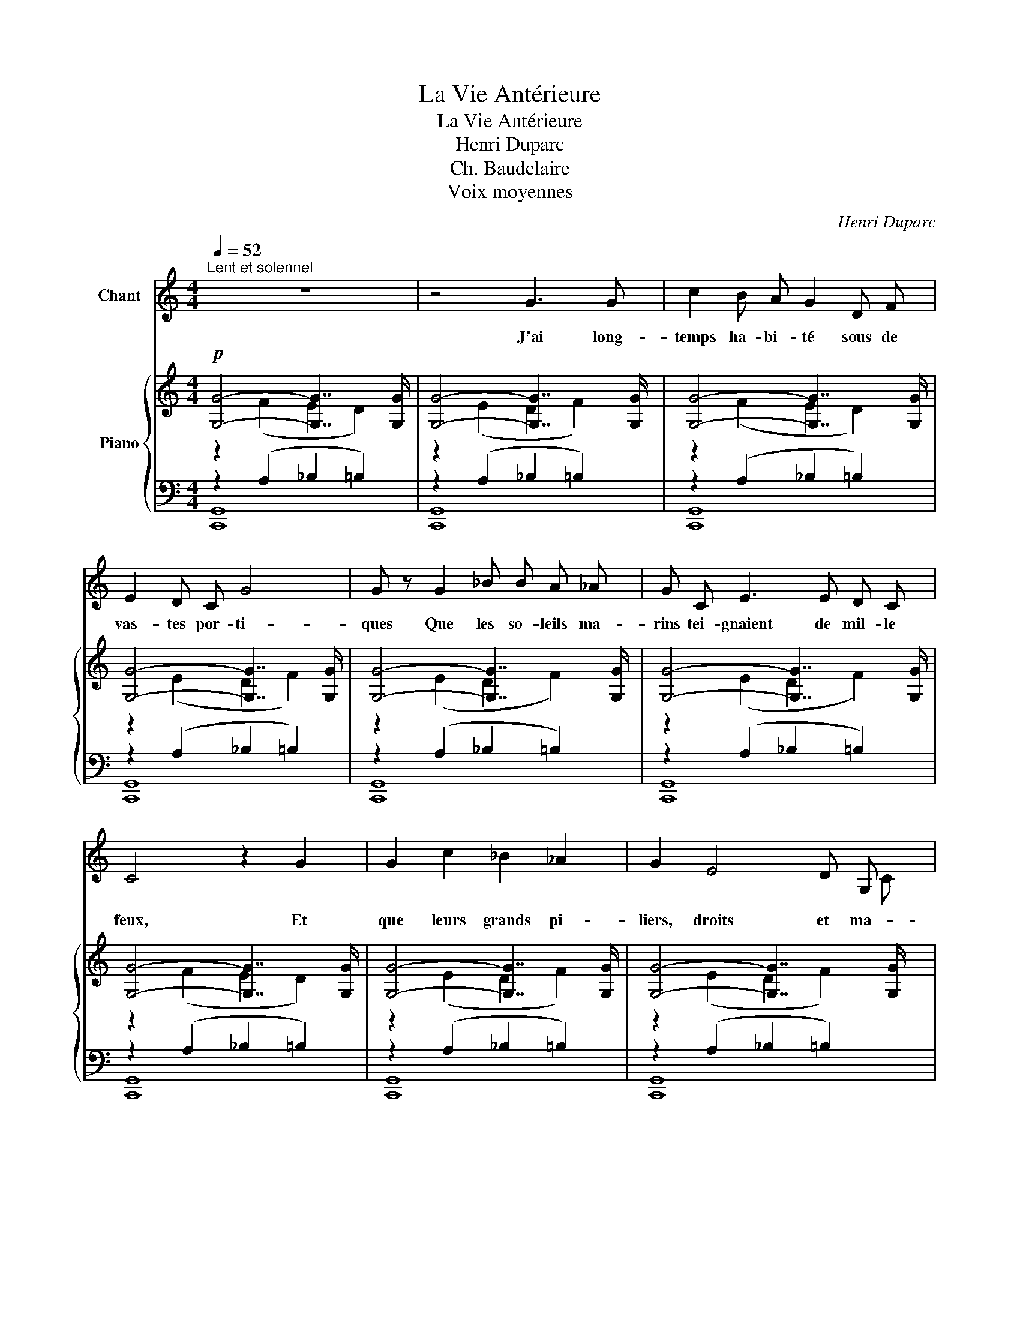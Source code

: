 X:1
T:La Vie Antérieure
T:La Vie Antérieure
T:Henri Duparc
T:Ch. Baudelaire
T:Voix moyennes
C:Henri Duparc
Z:CH. Baudelaire
%%score ( 1 2 ) { ( 3 4 7 ) | ( 5 6 8 ) }
L:1/8
Q:1/4=52
M:4/4
K:C
V:1 treble nm="Chant"
V:2 treble 
V:3 treble nm="Piano"
V:4 treble 
V:7 treble 
V:5 bass 
V:6 bass 
V:8 bass 
V:1
"^Lent et solennel" z8 | z4 G3 G | c2 B A G2 D F | E2 D C G4 | G z G2 _B B A _A | G C E3 E D C | %6
w: |J'ai long-|temps ha- bi- té sous de|vas- tes por- ti-|ques Que les so- leils ma-|rins tei- gnaient de mil- le|
 C4 z2 G2 | G2 c2 _B2 _A2 | G2 E4 D G, | C E G4 G2 | G G G4 G2 | c6 F2 | (3:2:2E2 E (3ED C D4 | %13
w: feux, Et|que leurs grands pi-|liers, droits et ma-|jes- tu- eux, ren-|daient pa- reils, le|soir, aux|grot- tes ba- * sal- ti-|
 C2 z2 z2 z C ||[Q:1/4=60]"^Un peu plus vite, mais très peu" _E2 E z D2 C2 | _A2 F _E _D2 E F | %16
w: ques. Les|hou- les, en rou-|lant les i- ma- ges des|
 G4- G2 z2 | z G G3 G G G |"^poco a poco cresc." G2 A B c2 B A | B4 B z B2 | %20
w: cieux, _|Mê- laient d'u- ne fa-|çon, so- len- nelle et mys-|ti- que Les|
 c c c4"^augmentez""^cresc." c2 |"^et" e4"^pressez"[Q:1/4=64]"^T" d2"^peu               à" c2 | %22
w: tout puis- sants ac-|cords de leur|
"^peu" f4"^jusqu'au" c2 A2 |[Q:1/4=52]"^1er Mouvement" G4 G z[Q:1/4=66]"^T" G G | c4 _B2 _A2 | %25
w: ri- che mu-|si- que Aux cou-|leurs du cou-|
 G6[Q:1/4=68]"^T" G G |"^augmentez" A4 G2"^et" ^F2 |"^pressez"!ff![Q:1/4=70]"^T" B8- | B2 z2 z4 | %29
w: chant re- flé-|té par mes|yeux...|_|
 z8 | z8 | z4"^long" !fermata!z2!ff!"^largement   et" B2 || %32
w: ||C'est|
[K:A][Q:1/4=52]"^1er Mouvement""^à pleine voix" c6[Q:1/4=70]"^T" c2 | e3 B B2 c2 | d6 A2 | %35
w: là, c'est|là que j'ai vé-|cu dans|
[Q:1/4=65]"^T" B2"^dim. molto" c2 A2 F2 |[Q:1/4=60]"^T" E4"^poco rit." E z z2 || %37
w: les vo- lup- tés|cal- mes|
[M:2/4][Q:1/4=52]"^a Tempo""^presque à demi-voix et"[Q:1/4=52]"^a Tempo"!p! (3z A A (3A A A || %38
w: Au mi- lieu de l'a-|
[M:4/4]"^sans nuance, comme en une vision" A2 z A A A (3z A A | _B4 (3z A A (3A A A | %40
w: zur, des va- gues des splen-|deurs, Et des es- cla- ves|
 (3B B B (3B B B =c4 | z A A A _B B B B | A A =G G A2 A z | z2[Q:1/4=50]"^T" =F2 F F F F || %44
w: nus tout im- pré- gnés d'o- deurs|Qui me ra- frai- chis- saient le|front a- vec des pal- mes,|Et dont l'u- ni- que|
[M:2/4][Q:1/4=45]"^T""^poco rall." ^F3/2 F/ F2- |[M:4/4] F2 F2 F2 F2 || %46
w: soin é- tait|_ d'ap- pro- fon-|
[K:Eb][Q:1/4=52]"^a Tempo"[Q:1/4=52]"^a Tempo" G6 G G | F4 A2 A2 | c4- c z C2 | C2 C2 C2 C2 | %50
w: dir le se-|cret dou- lou-|reux _ qui|me fai- sait lan-|
 C4 z4 | z8 | z8 | z8 | z8 | z8[Q:1/4=48]"^T" | z8 |[Q:1/4=45]"^T" z8 | z8 | z8 | z8 |] %61
w: guir.|||||||||||
V:2
 x8 | x8 | x8 | x8 | x8 | x8 | x8 | x8 | x7 C | D x7 | x8 | x8 | x8 | x8 || x8 | x8 | x8 | x8 | %18
 x8 | x8 | x8 | x8 | x8 | x8 | x8 | x8 | x8 | x6"^toujours" x2 | x8 | x8 | x8 | x8 ||[K:A] x8 | %33
 x8 | x8 | x8 | x8 ||[M:2/4] x4 ||[M:4/4] x8 | x8 | x8 | x8 | x8 | x8 ||[M:2/4] x4 |[M:4/4] x8 || %46
[K:Eb] x8 | x8 | x8 | x8 | x8 | x8 | x8 | x8 | x8 | x8 | x8 | x8 | x8 | x8 | x8 |] %61
V:3
!p! [G,G]4- [G,G]7/2 [G,G]/ | [G,G]4- [G,G]7/2 [G,G]/ | [G,G]4- [G,G]7/2 [G,G]/ | %3
 [G,G]4- [G,G]7/2 [G,G]/ | [G,G]4- [G,G]7/2 [G,G]/ | [G,G]4- [G,G]7/2 [G,G]/ | %6
 [G,G]4- [G,G]7/2 [G,G]/ | [G,G]4- [G,G]7/2 [G,G]/ | [G,G]4- [G,G]7/2 [G,G]/ | %9
 [G,G]4- [G,G]7/2 [G,G]/ | [G,G]4- [G,G]7/2 [G,G]/ | [G,G]4- [G,G]7/2 [G,G]/ | %12
 [G,G]4- [G,G]7/2 [G,G]/ | [G,G]8 || (G,/G/_E/C/ G,/C/E/G/ G,/G/D/C/ G,/C/E/G/) | %15
 (_A,/_A/_E/_D/ A,/D/E/F/ A,/A/E/D/ A,/D/E/F/) | %16
 (G,/G/C/_E/)!>(! F/_A/f/A/ E/G/_e/G/ D/F/d/F/!>)! | (C/c/G/_E/ C/E/G/c/ B,/B/G/E/ B,/E/G/B/) | %18
 (B,/B/G/=E/ B,/E/G/B/ A,/A/F/C/ A,/C/F/A/) | (A,/A/E/B,/ A,/B,/E/A/ ^G,/^G/^C/B,/ G,/B,/E/G/) | %20
 (=G,/=G/E/_B,/ G,/B,/E/G/ ^F,/^F/_E/C/ F,/C/E/F/) | G,/G/C/G/ A,/G/=E/G/ B,/G/=F/G/ C/^G/F/G/ | %22
 z/ A2 B2 c2 d3/2 | d/ e2 e/ f2 e2 d | d c3 c ^c3 | c d3 d2 ^c2 | B2 A2 G2 ^F2 | %27
!ff! =E2 ^F2 ^C2 =C2 |[K:bass] B,2 A,2 ^G,2 ^F,2 | ^F,2[K:treble] x A2 ^G2 ^F | %30
 (B,/A,/B,/^D/ ^F/A/B/^d/ (10:8:10^f/d/B/A/F/D/B,/A,/[I:staff +1]F,/D,/) | %31
 (B,,/4A,,/4B,,/4^D,/4^F,/4A,/4[I:staff -1]B,/4^D/4!<(! ^F/4A/4B/4^d/4^f/4a/4b/4^d'/4)!8va(! [d'b']!<)!!8va)! !fermata!z z2 || %32
[K:A]!8va(! [eac'e']8 | [eabe'][eabe'][eabe'][eabe'] [egbe'][egbe'][egbe'][egbe'] | %34
 [fad'f'][fad'f'][fad'][fad'] [dfa][dfa][Bdf][Bdf]!8va)! | [Bf][Bf][B^e][Be] [Af][Af][Fc][Fc] | %36
 [=DFc][DFc][DFc][DFc]"_poco rit." [DFB][DFB][DFB][DFB] ||[M:2/4] [=C=F=c][CF][CF][CF] || %38
[M:4/4] [_C_E][CE][_B,D][B,D] [A,D][A,D][A,^C][A,C] | %39
!sfz! [=G,_B,_E=G][G,B,EG][G,B,EG][G,B,EG] [G,=B,EG][G,B,EG][G,B,EG][G,B,EG] | %40
 [^F,B,D^F][F,B,DF][F,B,DF][F,B,DF]!sfz! !^![A,=C=FA]"_marcato"!^![A,CFA]!^![A,CFA]!^![A,CFA] | %41
"^marcato" z2 (!^!=f2 !^!=g2 !^!a2 | =f2 d2 =c4) | ^c8 ||[M:2/4] c4 |[M:4/4] [A,CF]8 || %46
[K:Eb]!pp! [cegc']6 (G2 | B6 A2) | G6 C2 | E6 D2 | C4-!<(! (CEGc!<)! | _B4 =A2 _A2 | G4 GG,C_G | %53
 E4 D2 _D2) |[K:bass] C8- | C4-"_un peu ralenti" (C[K:treble]A,C_G | E4 D2 _D2 | %57
[K:bass]"_dim." C4-) C2 z3/2 G,/ |!pp! G,4- G,7/2 G,/ |"_perdendo" G,8- | !fermata![C,E,G,]8 |] %61
V:4
 z2 (F2 E2 D2) | z2 (E2 D2 F2) | z2 (F2 E2 D2) | z2 (E2 D2 F2) | z2 (E2 D2 F2) | z2 (E2 D2 F2) | %6
 z2 (F2 E2 D2) | z2 (E2 D2 F2) | z2 (E2 D2 F2) | z2 (F2 E2 D2) | z2 (E2 D2 F2) | z2 (F2 E2 D2) | %12
 z2 (E2 D2 F2) | z2 (F2 E2 D2) || x8 | x8 | x2 F2 _E2 D2 | x8 | x8 | x8 | x8 | G,2 A,2 B,2 C2 | %22
 (C/A/"_sempre cresc."F/A/ B,/B/F/A/ C/c/F/A/ D/d/-F/A/ | E/e/A/c/ F/A/f/A/ E/G/e/G/ D/F/d/-F/ | %24
 C/E/c/-E/ C/E/G/E/ ^C/E/^c/-E/ C/E/G/E/ | D/F/d/F/ D/F/D/F/ E/F/E/G/ ^c/G/E/C/ | %26
 z/ (_E/C/E/) z/ (C/A,/C/) z/ (C/G,/C/) z/) (C/^F,/C/) | %27
 z/ (A,/^F,/A,/) z/ (A,/F,/A,/) z/ (A,/E,/A,/) z/ (A,/E,/B,/) | %28
[K:bass] B,/A,/^D,/A,/ ((A,/^C,/A,/B,/ ^G,/=D,/G,/B,/) ^F,/^D,/F,/B,/) | %29
 (^F,/^D,/F,/A,/[K:treble] B,/^C/(A/C/ B,/=D/^G/D/ B,/^D/^F/)D/) | x8 | x4!8va(! x!8va)! x3 || %32
[K:A]!8va(! [eac'e']!pp![eac'e'][eac'e'][eac'e'] [eac'e'][eac'e'][eac'e'][eac'e'] | x8 | x8!8va)! | %35
 x8 | x8 ||[M:2/4] x4 ||[M:4/4] x8 | x8 | x8 | %41
 !^![=C=FA]!^![CFA]!^![FA]!^![FA] !^![=G_B]!^![GB]!^![AB]!^![AB] | %42
 [=FA][FA][DF][DF] [=CF][CF][CF][CF] | ([^C=F][CF][CF][CF]- [CF] [CF]2 [C-F] || %44
[M:2/4] [C^F]) [CF]2 [CF] |[M:4/4] x8 ||[K:Eb] z2 z C2 C2 C | z =B,2 B,2 B,2 B,- | %48
 (B,C) z G,2 G,2 G, | z [^F,=A,C]2 [F,A,C]2 [=F,A,C]2 [F,=B,] | z [E,G,]2 [E,G,]- [E,G,] z z2 | %51
 z =B,2 B,2 B,2 B,- | =B,C- C x5 | z [^F,=A,C]2 [F,A,C]2 [G,B,]2 [=E,B,]- | %54
[K:bass] [E,B,] [C,F,=A,]2 [C,F,A,]2 [C,F,_A,]2 [C,F,A,]- | %55
 [C,F,A,] [C,_G,A,]2 [C,G,A,]- [C,G,A,][K:treble] x3 | z [^F,=A,C]2 [F,A,C]2 [F,B,]2 [=F,B,]- | %57
[K:bass] [F,B,] [=E,B,]2 [D,F,]2 [_E,G,]2 [D,F,]- | [D,F,] E,2 F,2 E,2 D,- | %59
 D, [C,E,]2 [C,E,]2 [C,E,]2 [C,E,]- | x8 |] %61
V:5
 z2 (A,2 _B,2 =B,2) | z2 (A,2 _B,2 =B,2) | z2 (A,2 _B,2 =B,2) | z2 (A,2 _B,2 =B,2) | %4
 z2 (A,2 _B,2 =B,2) | z2 (A,2 _B,2 =B,2) | z2 (A,2 _B,2 =B,2) | z2 (A,2 _B,2 =B,2) | %8
 z2 (A,2 _B,2 =B,2) | z2 (A,2 _B,2 =B,2) | z2 (A,2 _B,2 =B,2) | z2 (A,2 _B,2 =B,2) | %12
 z2 (A,2 _B,2 =B,2) | z2 (A,2 _B,2 =B,2) || (3(C,,G,,C, (3_E,C,G,, (3C,,G,,C, (3E,C,G,,) | %15
 (3(C,,_A,,_D, (3F,D,A,, (3C,,A,,D, (3F,D,A,, | (3C,,G,,G,) z (_A,2 [G,_B,]2 [G,=B,]) | %17
 (3(C,_E,G, (3_A,G,E, (3G,E,G, (3A,G,E,) | (3(E,,B,,G, (3=A,G,=E, (3E,,C,F, (3G,F,C,) | %19
 (3(E,,B,,E, (3^F,E,B,, (3E,,B,,E, (3F,E,B,,) | (3(E,,=C,E, (3=F,E,C,) (3z (_A,,_E, (3_A,E,A,,) | %21
 z =E, (G,,G,/E,/ G,,G,/=F,/ G,,^E,/D,/) | (G,,A,/F,/ G,,A,/F,/ G,,A,/F,/ G,,A,/F,/) | %23
 (G,,C/A,/ G,,/G,/C/G,/ G,,/G,/_B,/G,/ G,,/G,/=B,/G,/) | %24
 z/ (G,/_B,/G,/ B,/G,/B,/G,/) z/ (G,/B,/G,/ B,/G,/B,/G,/) | %25
 z/ (G,/=B,/G,/ B,/G,/B,/G,/) C/(G,/C/A,/ G,/E,/G,/E,/) | %26
 z/ (_E,/^F,/E,/) z/ (E,/F,/E,/) z/ (C,/E,/C,/) z/ (C,/E,/C,/) | %27
!ff! z/ (^F,,/B,,/F,,/ B,,,/F,,/B,,/F,,/ B,,,/F,,/B,,/F,,/ B,,,/F,,/B,,/F,,/) | %28
 B,,,/(^F,,/B,,/F,,/ B,,,/F,,/B,,/F,,/ B,,,/^G,,/B,,/G,,/ B,,,/A,,/B,,/A,,/) | %29
 B,,,/(A,,/B,,/^D,/ ^F,/B,,/F,/A,/ ^G,/B,,/G,/B,,/ A,/B,,/A,/F,/) | %30
 (^D,/B,,/D,/^F,/"_sempre cresc." A,/[I:staff -1]B,/D/F/ (10:8:10A/F/D/B,/[I:staff +1]A,/F,/D,/B,,/A,,/^F,,/) | %31
 (^D,,/4B,,,/4D,,/4^F,,/4A,,/4B,,/4D,/4F,/4 A,/4[K:treble]B,/4^D/4^F/4A/4B/4^d/4^f/4) [fa] !fermata!z z2 || %32
[K:A][K:bass]!ff! z[K:treble] [EAc][EAc][EAc] [EAc][EAc][EAc][EAc] | %33
 [EAB][EAB][EAB][EAB] [EGB][EGB][CEG][CEG] | %34
 [B,DFA][B,DFA][B,DFA][B,DFA] [B,DFA][B,DFA][DFA][DFA] | [DG][DG][CG][CG] [CF][CF][A,^D][A,D] | %36
[K:bass] [E,A,][E,A,][E,A,][E,A,] [E,A,][E,A,][E,G,][E,G,] || %37
[M:2/4] z [A,,=F,A,][A,,F,A,][A,,F,A,] || %38
[M:4/4] [A,,=F,][A,,F,][A,,F,][A,,F,] [A,,E,][A,,E,][A,,E,][A,,E,] | [_E,,_B,,]4 [E,,=B,,]4 | %40
 [B,,,^F,,D,]4 [=F,,=C,]2 (=F,2 | z2 !^!C!^!C !^![_B,C]!^![B,C]!^![B,C]!^![B,C]) | %42
 [A,=C][A,C][_B,C][B,C] A,A,A,A, | ([=F,A,][F,A,][F,A,][F,A,]- [F,A,] [F,A,]2 [F,A,-] || %44
[M:2/4] [^F,A,]) [F,A,]2 [F,A,] |[M:4/4]!sfz! [^D,^D]8 || %46
[K:Eb]!pp! z2"^le chant en dehors et très expressif" z!p! [E,G,]2 [E,G,]2 [E,G,] | %47
 z [D,F,]2 [D,F,]2 [D,F,]2 [D,F,]- | [D,F,] [E,G,]2 E,2 E,2 E, | [C,,,C,,]8 | %50
 [C,,,C,,]4- [C,,,C,,] z z2 | z [D,F,]2 [D,F,]2 [D,F,]2 [D,F,]- | [D,F,] [E,G,]2 [E,G,]2 E,2 E, | %53
 [C,,,C,,]8- | [C,,,C,,]4 [F,,,F,,]4 | [E,,,E,,]4- [E,,,E,,] z z2 | [G,,,G,,]8 | %57
 G,,2 _A,,2 B,,2 =B,,2 | C,2 =A,,2 _B,,2 =B,,2 | [C,,G,,]8- | !fermata![C,,,C,,G,,]8 |] %61
V:6
 [C,,G,,]8 | [C,,G,,]8 | [C,,G,,]8 | [C,,G,,]8 | [C,,G,,]8 | [C,,G,,]8 | [C,,G,,]8 | [C,,G,,]8 | %8
 [C,,G,,]8 | [C,,G,,]8 | [C,,G,,]8 | [C,,G,,]8 | [C,,G,,]8 | [C,,G,,]8 || x8 | x8 | %16
 x2 C,2 C,2 C,2 | x8 | [=E,,,=E,,]8 | x8 | z4 !^![_A,,,_A,,]4 | [G,,,G,,]8- | [G,,,G,,]8- | %23
 [G,,,G,,]8 | G,,4 G,,4 | G,,8 | (G,,2 ^F,,2 G,,2 A,,2) | !^![B,,,,B,,,]8- | [B,,,,-B,,,]8 | %29
 [B,,,,B,,,]2 z2 z4 | x8 | x9/4[K:treble] x23/4 ||[K:A][K:bass] [E,,,E,,]8[K:treble] | x8 | x8 | %35
 x8 |[K:bass] x8 ||[M:2/4] [A,,,A,,]4 ||[M:4/4] x8 | x8 | x8 | !^!=G,2 !^!A,2 !^!=F,2 !^!D,2 | %42
 =C,4 C,4 | ^C,8 ||[M:2/4] C,4 |[M:4/4] x8 ||[K:Eb] [C,,,C,,]8 | [C,,,C,,]8- | %48
 [C,,,C,,]2 (C,2 B,,2 A,,2) | z8 | x8 | [C,,,C,,]8- | [C,,,C,,]2 (C,2 _B,,2 A,,2) | x8 | x8 | x8 | %56
 x8 | C,,8 | C,,8 | x8 | x8 |] %61
V:7
 x8 | x8 | x8 | x8 | x8 | x8 | x8 | x8 | x8 | x8 | x8 | x8 | x8 | x8 || x8 | x8 | x2 z f2 _e2 d | %17
 x8 | x8 | x8 | x8 | x8 | x2 B,2 C2 D2 | E2 F2 E2 D2 | x8 | x8 | x8 | x8 |[K:bass] x8 | %29
 x2[K:treble] x6 | x8 | x4!8va(! x!8va)! x3 ||[K:A]!8va(! x8 | x8 | x8!8va)! | x8 | x8 || %37
[M:2/4] x4 ||[M:4/4] x8 | x8 | x8 | x8 | x8 | x8 ||[M:2/4] x4 |[M:4/4] x8 ||[K:Eb] x8 | x8 | x8 | %49
 x8 | x8 | x8 | x8 | x8 |[K:bass] x8 | x5[K:treble] x3 | x8 |[K:bass] x8 | x8 | x8 | x8 |] %61
V:8
 x8 | x8 | x8 | x8 | x8 | x8 | x8 | x8 | x8 | x8 | x8 | x8 | x8 | x8 || x8 | x8 | x8 | x8 | x8 | %19
 x8 | x8 | x8 | x8 | x8 | x8 | x8 | x8 | x8 | x8 | x8 | x8 | x9/4[K:treble] x23/4 || %32
[K:A][K:bass] x[K:treble] x7 | x8 | x8 | x8 |[K:bass] x8 ||[M:2/4] x4 ||[M:4/4] x8 | x8 | x8 | x8 | %42
 x8 | x8 ||[M:2/4] x4 |[M:4/4] x8 ||[K:Eb] x8 | x8 | x8 | x8 | x8 | x8 | x8 | x8 | x8 | x8 | x8 | %57
 z4 z7/2 G,,/ | G,,4- G,,7/2 G,,/ | x8 | x8 |] %61

